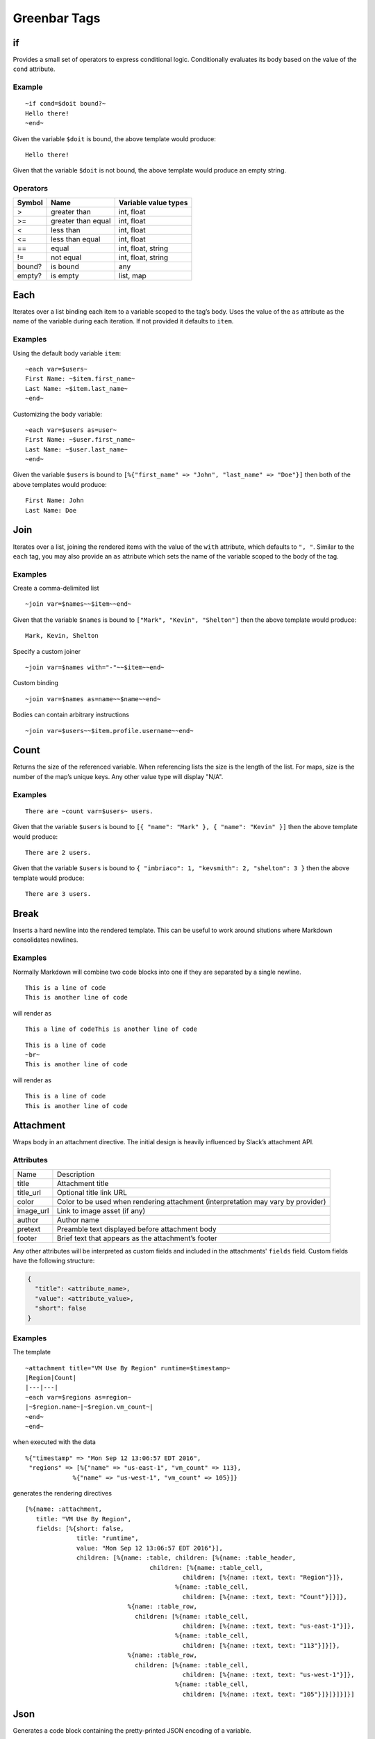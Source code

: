 Greenbar Tags
=============

if
--

Provides a small set of operators to express conditional logic.
Conditionally evaluates its body based on the value of the ``cond``
attribute.

Example
~~~~~~~

::

  ~if cond=$doit bound?~
  Hello there!
  ~end~

Given the variable ``$doit`` is bound, the above template would produce:

::

  Hello there!

Given that the variable ``$doit`` is not bound, the above template would
produce an empty string.

Operators
~~~~~~~~~

+--------------------------+--------------------------+--------------------------+
| Symbol                   | Name                     | Variable value types     |
+==========================+==========================+==========================+
| >                        | greater than             | int, float               |
+--------------------------+--------------------------+--------------------------+
| >=                       | greater than equal       | int, float               |
+--------------------------+--------------------------+--------------------------+
| <                        | less than                | int, float               |
+--------------------------+--------------------------+--------------------------+
| <=                       | less than equal          | int, float               |
+--------------------------+--------------------------+--------------------------+
| ==                       | equal                    | int, float, string       |
+--------------------------+--------------------------+--------------------------+
| !=                       | not equal                | int, float, string       |
+--------------------------+--------------------------+--------------------------+
| bound?                   | is bound                 | any                      |
+--------------------------+--------------------------+--------------------------+
| empty?                   | is empty                 | list, map                |
+--------------------------+--------------------------+--------------------------+

Each
----

Iterates over a list binding each item to a variable scoped to the tag’s
body. Uses the value of the ``as`` attribute as the name of the variable
during each iteration. If not provided it defaults to ``item``.

Examples
~~~~~~~~

Using the default body variable ``item``:

::

  ~each var=$users~
  First Name: ~$item.first_name~
  Last Name: ~$item.last_name~
  ~end~

Customizing the body variable:

::

  ~each var=$users as=user~
  First Name: ~$user.first_name~
  Last Name: ~$user.last_name~
  ~end~

Given the variable ``$users`` is bound to
``[%{"first_name" => "John", "last_name"
=> "Doe"}]`` then both of the above templates would produce:

::

  First Name: John
  Last Name: Doe

Join
----

Iterates over a list, joining the rendered items with the value of the
``with`` attribute, which defaults to ``", "``. Similar to the ``each``
tag, you may also provide an ``as`` attribute which sets the name of the
variable scoped to the body of the tag.

Examples
~~~~~~~~

Create a comma-delimited list

::

  ~join var=$names~~$item~~end~

Given that the variable ``$names`` is bound to
``["Mark", "Kevin", "Shelton"]`` then the above template would produce:

::

  Mark, Kevin, Shelton

Specify a custom joiner

::

  ~join var=$names with="-"~~$item~~end~

Custom binding

::

  ~join var=$names as=name~~$name~~end~

Bodies can contain arbitrary instructions

::

  ~join var=$users~~$item.profile.username~~end~

Count
-----

Returns the size of the referenced variable. When referencing lists the
size is the length of the list. For maps, size is the number of the
map’s unique keys. Any other value type will display "N/A".

Examples
~~~~~~~~

::

  There are ~count var=$users~ users.

Given that the variable ``$users`` is bound to
``[{ "name": "Mark" }, { "name":
"Kevin" }]`` then the above template would produce:

::

  There are 2 users.

Given that the variable ``$users`` is bound to
``{ "imbriaco": 1, "kevsmith": 2,
"shelton": 3 }`` then the above template would produce:

::

  There are 3 users.

Break
-----

Inserts a hard newline into the rendered template. This can be useful to
work around situtions where Markdown consolidates newlines.

Examples
~~~~~~~~

Normally Markdown will combine two code blocks into one if they are
separated by a single newline.

::

  This is a line of code
  This is another line of code


will render as

::

  This a line of codeThis is another line of code

::

  This is a line of code
  ~br~
  This is another line of code

will render as

::

  This is a line of code
  This is another line of code

Attachment
----------

Wraps body in an attachment directive. The initial design is heavily
influenced by Slack’s attachment API.

Attributes
~~~~~~~~~~

+--------------------------------------+--------------------------------------+
| Name                                 | Description                          |
+--------------------------------------+--------------------------------------+
| title                                | Attachment title                     |
+--------------------------------------+--------------------------------------+
| title\_url                           | Optional title link URL              |
+--------------------------------------+--------------------------------------+
| color                                | Color to be used when rendering      |
|                                      | attachment (interpretation may vary  |
|                                      | by provider)                         |
+--------------------------------------+--------------------------------------+
| image\_url                           | Link to image asset (if any)         |
+--------------------------------------+--------------------------------------+
| author                               | Author name                          |
+--------------------------------------+--------------------------------------+
| pretext                              | Preamble text displayed before       |
|                                      | attachment body                      |
+--------------------------------------+--------------------------------------+
| footer                               | Brief text that appears as the       |
|                                      | attachment’s footer                  |
+--------------------------------------+--------------------------------------+

Any other attributes will be interpreted as custom fields and included
in the attachments' ``fields`` field. Custom fields have the following
structure:

.. code-block:: javascript

  {
    "title": <attribute_name>,
    "value": <attribute_value>,
    "short": false
  }

Examples
~~~~~~~~

The template

::

  ~attachment title="VM Use By Region" runtime=$timestamp~
  |Region|Count|
  |---|---|
  ~each var=$regions as=region~
  |~$region.name~|~$region.vm_count~|
  ~end~
  ~end~

when executed with the data

::

  %{"timestamp" => "Mon Sep 12 13:06:57 EDT 2016",
   "regions" => [%{"name" => "us-east-1", "vm_count" => 113},
               %{"name" => "us-west-1", "vm_count" => 105}]}

generates the rendering directives

::

  [%{name: :attachment,
     title: "VM Use By Region",
     fields: [%{short: false,
                title: "runtime",
                value: "Mon Sep 12 13:06:57 EDT 2016"}],
                children: [%{name: :table, children: [%{name: :table_header,
                                    children: [%{name: :table_cell,
                                             children: [%{name: :text, text: "Region"}]},
                                           %{name: :table_cell,
                                             children: [%{name: :text, text: "Count"}]}]},
                              %{name: :table_row,
                                children: [%{name: :table_cell,
                                             children: [%{name: :text, text: "us-east-1"}]},
                                           %{name: :table_cell,
                                             children: [%{name: :text, text: "113"}]}]},
                              %{name: :table_row,
                                children: [%{name: :table_cell,
                                             children: [%{name: :text, text: "us-west-1"}]},
                                           %{name: :table_cell,
                                             children: [%{name: :text, text: "105"}]}]}]}]}]

Json
----

Generates a code block containing the pretty-printed JSON encoding of a
variable.

Examples
~~~~~~~~

With ``my_json`` equal to

.. code-block:: json

    {
      "foo": "bar",
      "stuff": {
        "hello": "world"
      }
    }

the template

::

  ~json var=$my_json~

would render the text

.. code-block:: json

    {
      "foo": "bar",
      "stuff": {
        "hello": "world"
      }
    }
